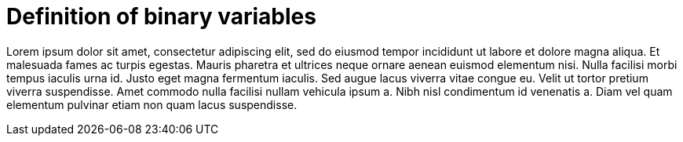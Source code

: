 = Definition of binary variables

Lorem ipsum dolor sit amet, consectetur adipiscing elit, sed do eiusmod tempor incididunt ut labore et dolore magna aliqua.
Et malesuada fames ac turpis egestas.
Mauris pharetra et ultrices neque ornare aenean euismod elementum nisi.
Nulla facilisi morbi tempus iaculis urna id. Justo eget magna fermentum iaculis.
Sed augue lacus viverra vitae congue eu.
Velit ut tortor pretium viverra suspendisse.
Amet commodo nulla facilisi nullam vehicula ipsum a.
Nibh nisl condimentum id venenatis a.
Diam vel quam elementum pulvinar etiam non quam lacus suspendisse.